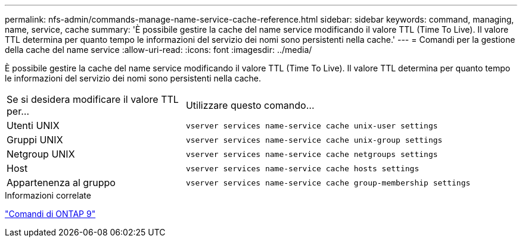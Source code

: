 ---
permalink: nfs-admin/commands-manage-name-service-cache-reference.html 
sidebar: sidebar 
keywords: command, managing, name, service, cache 
summary: 'È possibile gestire la cache del name service modificando il valore TTL (Time To Live). Il valore TTL determina per quanto tempo le informazioni del servizio dei nomi sono persistenti nella cache.' 
---
= Comandi per la gestione della cache del name service
:allow-uri-read: 
:icons: font
:imagesdir: ../media/


[role="lead"]
È possibile gestire la cache del name service modificando il valore TTL (Time To Live). Il valore TTL determina per quanto tempo le informazioni del servizio dei nomi sono persistenti nella cache.

[cols="35,65"]
|===


| Se si desidera modificare il valore TTL per... | Utilizzare questo comando... 


 a| 
Utenti UNIX
 a| 
`vserver services name-service cache unix-user settings`



 a| 
Gruppi UNIX
 a| 
`vserver services name-service cache unix-group settings`



 a| 
Netgroup UNIX
 a| 
`vserver services name-service cache netgroups settings`



 a| 
Host
 a| 
`vserver services name-service cache hosts settings`



 a| 
Appartenenza al gruppo
 a| 
`vserver services name-service cache group-membership settings`

|===
.Informazioni correlate
http://docs.netapp.com/ontap-9/topic/com.netapp.doc.dot-cm-cmpr/GUID-5CB10C70-AC11-41C0-8C16-B4D0DF916E9B.html["Comandi di ONTAP 9"^]
